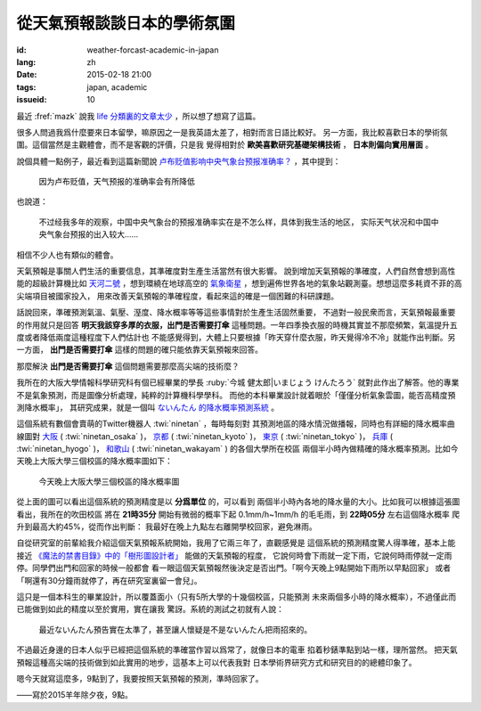 從天氣預報談談日本的學術氛圍
================================================================

:id: weather-forcast-academic-in-japan
:lang: zh
:date: 2015-02-18 21:00
:tags: japan, academic
:issueid: 10

最近 :fref:`mazk` 說我 `life 分類裏的文章太少 <{filename}/pages/about.zh.rst#comment-1856339316>`_
，所以想了想寫了這篇。

很多人問過我爲什麼要來日本留學，嘛原因之一是我英語太差了，相對而言日語比較好。
另一方面，我比較喜歡日本的學術氛圍。這個當然是主觀體會，而不是客觀的評價，只是我
覺得相對於 **歐美喜歡研究基礎架構技術** ， **日本則偏向實用層面** 。

說個具體一點例子，最近看到這篇新聞說
`卢布贬值影响中央气象台预报准确率？ <http://www.solidot.org/story?sid=43079>`_
，其中提到：

	因为卢布贬值，天气预报的准确率会有所降低

也說道：

	不过经我多年的观察，中国中央气象台的预报准确率实在是不怎么样，具体到我生活的地区，
	实际天气状况和中国中央气象台预报的出入较大……

相信不少人也有類似的體會。

天氣預報是事關人們生活的重要信息，其準確度對生產生活當然有很大影響。
說到增加天氣預報的準確度，人們自然會想到高性能的超級計算機比如
`天河二號 <https://zh.wikipedia.org/wiki/%E5%A4%A9%E6%B2%B3%E4%BA%8C%E5%8F%B7>`_
，想到環繞在地球高空的 `氣象衛星 <https://zh.wikipedia.org/wiki/%E6%B0%A3%E8%B1%A1%E8%A1%9B%E6%98%9F>`_
，想到遍佈世界各地的氣象站觀測臺。想想這麼多耗資不菲的高尖端項目被國家投入，
用來改善天氣預報的準確程度，看起來這的確是一個困難的科研課題。

話說回來，準確預測氣溫、氣壓、溼度、降水概率等等這些事情對於生產生活固然重要，
不過對一般民衆而言，天氣預報最重要的作用就只是回答 **明天我該穿多厚的衣服，出門是否需要打傘**
這種問題。一年四季換衣服的時機其實並不那麼頻繁，氣溫提升五度或者降低兩度這種程度下人們估計也
不能感覺得到，大體上只要根據「昨天穿什麼衣服，昨天覺得冷不冷」就能作出判斷。另一方面，
**出門是否需要打傘** 這樣的問題的確只能依靠天氣預報來回答。

那麼解決 **出門是否需要打傘** 這個問題需要那麼高尖端的技術麼？

我所在的大阪大學情報科學研究科有個已經畢業的學長 :ruby:`今城 健太郎|いまじょう けんたろう`
就對此作出了解答。他的專業不是氣象預測，而是圖像分析處理，純粹的計算機科學學科。
而他的本科畢業設計就着眼於「僅僅分析氣象雲圖，能否高精度預測降水概率」，
其研究成果，就是一個叫 `ないんたん 的降水概率預測系統 <http://blog.imoz.jp/post/7316967132/ninetan-forecast>`_ 。

這個系統有數個會賣萌的Twitter機器人 :twi:`ninetan` ，每時每刻對
其預測地區的降水情況做播報，同時也有詳細的降水概率曲線圖對
`大阪 <http://sx9.jp/weather/osaka.html>`_ ( :twi:`ninetan_osaka` )，
`京都 <http://sx9.jp/weather/kyoto.html>`_ ( :twi:`ninetan_kyoto` )，
`東京 <http://sx9.jp/weather/tokyo.html>`_ ( :twi:`ninetan_tokyo` )，
`兵庫 <http://sx9.jp/weather/hyogo.html>`_ ( :twi:`ninetan_hyogo` )，
`和歌山 <http://sx9.jp/weather/wakayama.html>`_ ( :twi:`ninetan_wakayam` ) 的各個大學所在校區
兩個半小時內做精確的降水概率預測。比如今天晚上大阪大學三個校區的降水概率圖如下：

.. figure:: {static}/images/forcast-osaka.png
	:alt: 今天晚上大阪大學三個校區的降水概率圖

	今天晚上大阪大學三個校區的降水概率圖

從上面的圖可以看出這個系統的預測精度是以 **分爲單位** 的，可以看到
兩個半小時內各地的降水量的大小。比如我可以根據這張圖看出，我所在的吹田校區
將在 **21時35分** 開始有微弱的概率下起 0.1mm/h~1mm/h 的毛毛雨，到 **22時05分** 左右這個降水概率
爬升到最高大約45%，從而作出判斷：
我最好在晚上九點左右離開學校回家，避免淋雨。

自從研究室的前輩給我介紹這個天氣預報系統開始，我用了它兩三年了，直觀感覺是
這個系統的預測精度驚人得準確，基本上能接近
`《魔法的禁書目錄》中的「樹形圖設計者」 <http://zh.wikipedia.org/wiki/%E9%AD%94%E6%B3%95%E7%A6%81%E6%9B%B8%E7%9B%AE%E9%8C%84%E7%94%A8%E8%AA%9E%E5%88%97%E8%A1%A8#.E8.A3.9D.E7.BD.AE.E3.80.81.E5.85.B5.E5.99.A8.E3.80.81.E6.8A.80.E8.A1.93>`_
能做的天氣預報的程度，
它說何時會下雨就一定下雨，它說何時雨停就一定雨停。同學們出門和回家的時候一般都會
看一眼這個天氣預報然後決定是否出門。「啊今天晚上9點開始下雨所以早點回家」
或者「啊還有30分鐘雨就停了，再在研究室裏留一會兒」。

這只是一個本科生的畢業設計，所以覆蓋面小（只有5所大學的十幾個校區，只能預測
未來兩個多小時的降水概率），不過僅此而已能做到如此的精度以至於實用，實在讓我
驚訝。系統的測試之初就有人說：

.. raw:: html

	<blockquote class="twitter-tweet" lang="zh-tw"><p>最近ないんたん予報あたりすぎてないんたんが雨降らせてるんじゃないかという疑惑</p>&mdash; すみのネコ歩き (@sumi_eee) <a href="https://twitter.com/sumi_eee/status/88530793407852544">2011 7月 6日</a></blockquote>
	<script async src="//platform.twitter.com/widgets.js" charset="utf-8"></script>

..

	最近ないんたん預告實在太準了，甚至讓人懷疑是不是ないんたん把雨招來的。

不過最近身邊的日本人似乎已經把這個系統的準確當作習以爲常了，就像日本的電車
掐着秒錶準點到站一樣，理所當然。
把天氣預報這種高尖端的技術做到如此實用的地步，這基本上可以代表我對
日本學術界研究方式和研究目的的總體印象了。

嗯今天就寫這麼多，9點到了，我要按照天氣預報的預測，準時回家了。

——寫於2015羊年除夕夜，9點。